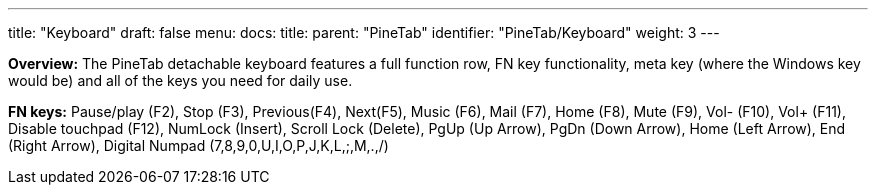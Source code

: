 ---
title: "Keyboard"
draft: false
menu:
  docs:
    title:
    parent: "PineTab"
    identifier: "PineTab/Keyboard"
    weight: 3
---

*Overview:* The PineTab detachable keyboard features a full function row, FN key functionality, meta key (where the Windows key would be) and all of the keys you need for daily use.

*FN keys:* Pause/play (F2), Stop (F3), Previous(F4), Next(F5), Music (F6), Mail (F7), Home (F8), Mute (F9), Vol- (F10), Vol+ (F11), Disable touchpad (F12), NumLock (Insert), Scroll Lock (Delete), PgUp (Up Arrow), PgDn (Down Arrow), Home (Left Arrow), End (Right Arrow), Digital Numpad (7,8,9,0,U,I,O,P,J,K,L,;,M,.,/)

